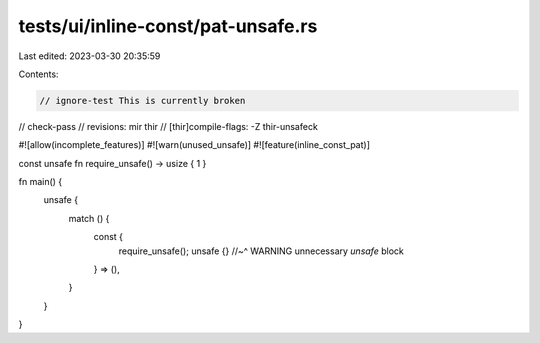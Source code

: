 tests/ui/inline-const/pat-unsafe.rs
===================================

Last edited: 2023-03-30 20:35:59

Contents:

.. code-block:: rs

    // ignore-test This is currently broken
// check-pass
// revisions: mir thir
// [thir]compile-flags: -Z thir-unsafeck

#![allow(incomplete_features)]
#![warn(unused_unsafe)]
#![feature(inline_const_pat)]

const unsafe fn require_unsafe() -> usize { 1 }

fn main() {
    unsafe {
        match () {
            const {
                require_unsafe();
                unsafe {}
                //~^ WARNING unnecessary `unsafe` block
            } => (),
        }
    }
}


